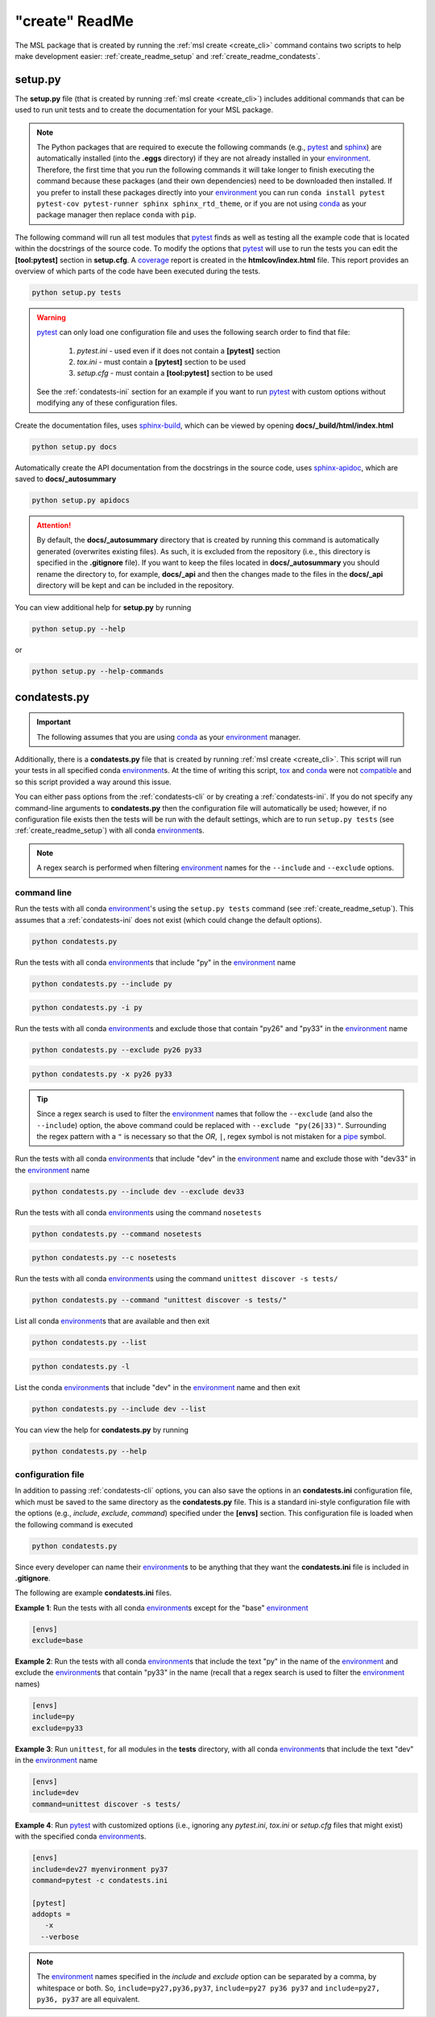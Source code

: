 .. _create_readme:

"create" ReadMe
===============

The MSL package that is created by running the :ref:`msl create <create_cli>` command contains two scripts
to help make development easier: :ref:`create_readme_setup` and :ref:`create_readme_condatests`.

.. _create_readme_setup:

setup.py
--------

The **setup.py** file (that is created by running :ref:`msl create <create_cli>`) includes additional commands
that can be used to run unit tests and to create the documentation for your MSL package.

.. note::
   The Python packages that are required to execute the following commands (e.g., pytest_ and sphinx_) are
   automatically installed (into the **.eggs** directory) if they are not already installed in your
   environment_. Therefore, the first time that you run the following commands it will take longer to finish
   executing the command because these packages (and their own dependencies) need to be downloaded then installed.
   If you prefer to install these packages directly into your environment_ you can run
   ``conda install pytest pytest-cov pytest-runner sphinx sphinx_rtd_theme``, or if you are not using conda_ as
   your package manager then replace ``conda`` with ``pip``.

The following command will run all test modules that pytest_ finds as well as testing all the example code that is
located within the docstrings of the source code. To modify the options that pytest_ will use to run the tests you
can edit the **[tool:pytest]** section in **setup.cfg**. A coverage_ report is created in the **htmlcov/index.html**
file. This report provides an overview of which parts of the code have been executed during the tests.

.. code-block:: console

   python setup.py tests

.. warning::

   pytest_ can only load one configuration file and uses the following search order to find that file:

      1. *pytest.ini* - used even if it does not contain a **[pytest]** section
      2. *tox.ini* - must contain a **[pytest]** section to be used
      3. *setup.cfg* - must contain a **[tool:pytest]** section to be used

   See the :ref:`condatests-ini` section for an example if you want to run pytest_ with custom options without
   modifying any of these configuration files.

Create the documentation files, uses `sphinx-build <https://www.sphinx-doc.org/en/latest/man/sphinx-build.html>`_,
which can be viewed by opening **docs/_build/html/index.html**

.. code-block:: console

   python setup.py docs

Automatically create the API documentation from the docstrings in the source code, uses
`sphinx-apidoc <https://www.sphinx-doc.org/en/stable/man/sphinx-apidoc.html>`_, which are saved to
**docs/_autosummary**

.. code-block:: console

   python setup.py apidocs

.. attention::
   By default, the **docs/_autosummary** directory that is created by running this command is automatically generated
   (overwrites existing files). As such, it is excluded from the repository (i.e., this directory is specified in the
   **.gitignore** file). If you want to keep the files located in **docs/_autosummary** you should rename the directory
   to, for example, **docs/_api** and then the changes made to the files in the **docs/_api** directory will be kept
   and can be included in the repository.

You can view additional help for **setup.py** by running

.. code-block:: console

   python setup.py --help

or

.. code-block:: console

   python setup.py --help-commands

.. _create_readme_condatests:

condatests.py
-------------

.. important::
   The following assumes that you are using conda_ as your environment_ manager.

Additionally, there is a **condatests.py** file that is created by running :ref:`msl create <create_cli>`. This
script will run your tests in all specified conda environment_\s. At the time of writing this script, tox_ and
conda_ were not compatible_ and so this script provided a way around this issue.

You can either pass options from the :ref:`condatests-cli` or by creating a :ref:`condatests-ini`. If you do not specify
any command-line arguments to **condatests.py** then the configuration file will automatically be used; however, if no
configuration file exists then the tests will be run with the default settings, which are to run ``setup.py tests``
(see :ref:`create_readme_setup`) with all conda environment_\s.

.. note::

   A regex search is performed when filtering environment_ names for the ``--include`` and ``--exclude`` options.

.. _condatests-cli:

command line
++++++++++++

Run the tests with all conda environment_\'s using the ``setup.py tests`` command (see :ref:`create_readme_setup`).
This assumes that a :ref:`condatests-ini` does not exist (which could change the default options).

.. code-block:: console

   python condatests.py

Run the tests with all conda environment_\s that include "py" in the environment_ name

.. code-block:: console

   python condatests.py --include py

.. code-block:: console

   python condatests.py -i py

Run the tests with all conda environment_\s and exclude those that contain "py26" and "py33" in the environment_ name

.. code-block:: console

   python condatests.py --exclude py26 py33

.. code-block:: console

   python condatests.py -x py26 py33

.. tip::

   Since a regex search is used to filter the environment_ names that follow the ``--exclude``
   (and also the ``--include``) option, the above command could be replaced with
   ``--exclude "py(26|33)"``. Surrounding the regex pattern with a ``"`` is necessary so that the
   *OR*, ``|``, regex symbol is not mistaken for a pipe_ symbol.

Run the tests with all conda environment_\s that include "dev" in the environment_ name and exclude
those with "dev33" in the environment_ name

.. code-block:: console

   python condatests.py --include dev --exclude dev33

Run the tests with all conda environment_\s using the command ``nosetests``

.. code-block:: console

   python condatests.py --command nosetests

.. code-block:: console

   python condatests.py --c nosetests

Run the tests with all conda environment_\s using the command ``unittest discover -s tests/``

.. code-block:: console

   python condatests.py --command "unittest discover -s tests/"

List all conda environment_\s that are available and then exit

.. code-block:: console

   python condatests.py --list

.. code-block:: console

   python condatests.py -l

List the conda environment_\s that include "dev" in the environment_ name and then exit

.. code-block:: console

   python condatests.py --include dev --list

You can view the help for **condatests.py** by running

.. code-block:: console

   python condatests.py --help

.. _condatests-ini:

configuration file
++++++++++++++++++

In addition to passing :ref:`condatests-cli` options, you can also save the options in an **condatests.ini**
configuration file, which must be saved to the same directory as the **condatests.py** file. This is a standard
ini-style configuration file with the options (e.g., *include*, *exclude*, *command*) specified under the
**[envs]** section. This configuration file is loaded when the following command is executed

.. code-block:: console

   python condatests.py

Since every developer can name their environment_\s to be anything that they want the **condatests.ini**
file is included in **.gitignore**.

The following are example **condatests.ini** files.

**Example 1**: Run the tests with all conda environment_\s except for the "base" environment_

.. code-block:: ini

   [envs]
   exclude=base

**Example 2**: Run the tests with all conda environment_\s that include the text "py" in the name of the environment_
and exclude the environment_\s that contain "py33" in the name (recall that a regex search is used to filter the
environment_ names)

.. code-block:: ini

   [envs]
   include=py
   exclude=py33

**Example 3**: Run ``unittest``, for all modules in the **tests** directory, with all conda environment_\s
that include the text "dev" in the environment_ name

.. code-block:: ini

   [envs]
   include=dev
   command=unittest discover -s tests/

**Example 4**: Run pytest_ with customized options (i.e., ignoring any *pytest.ini*, *tox.ini* or *setup.cfg*
files that might exist) with the specified conda environment_\s.

.. code-block:: ini

   [envs]
   include=dev27 myenvironment py37
   command=pytest -c condatests.ini

   [pytest]
   addopts =
      -x
     --verbose

.. note::

   The environment_ names specified in the `include` and `exclude` option can be separated by a
   comma, by whitespace or both. So, ``include=py27,py36,py37``, ``include=py27 py36 py37`` and
   ``include=py27, py36, py37`` are all equivalent.

.. _compatible: https://github.com/tox-dev/tox/issues/273
.. _pytest: https://doc.pytest.org/en/latest/
.. _sphinx: https://www.sphinx-doc.org/en/latest/#
.. _wheel: https://pythonwheels.com/
.. _coverage: https://coverage.readthedocs.io/en/latest/index.html
.. _git: https://git-scm.com
.. _environment: https://conda.io/docs/using/envs.html
.. _tox: https://tox.readthedocs.io/en/latest/
.. _conda: https://conda.readthedocs.io/en/latest/
.. _pipe: https://en.wikipedia.org/wiki/Pipeline_(Unix)
